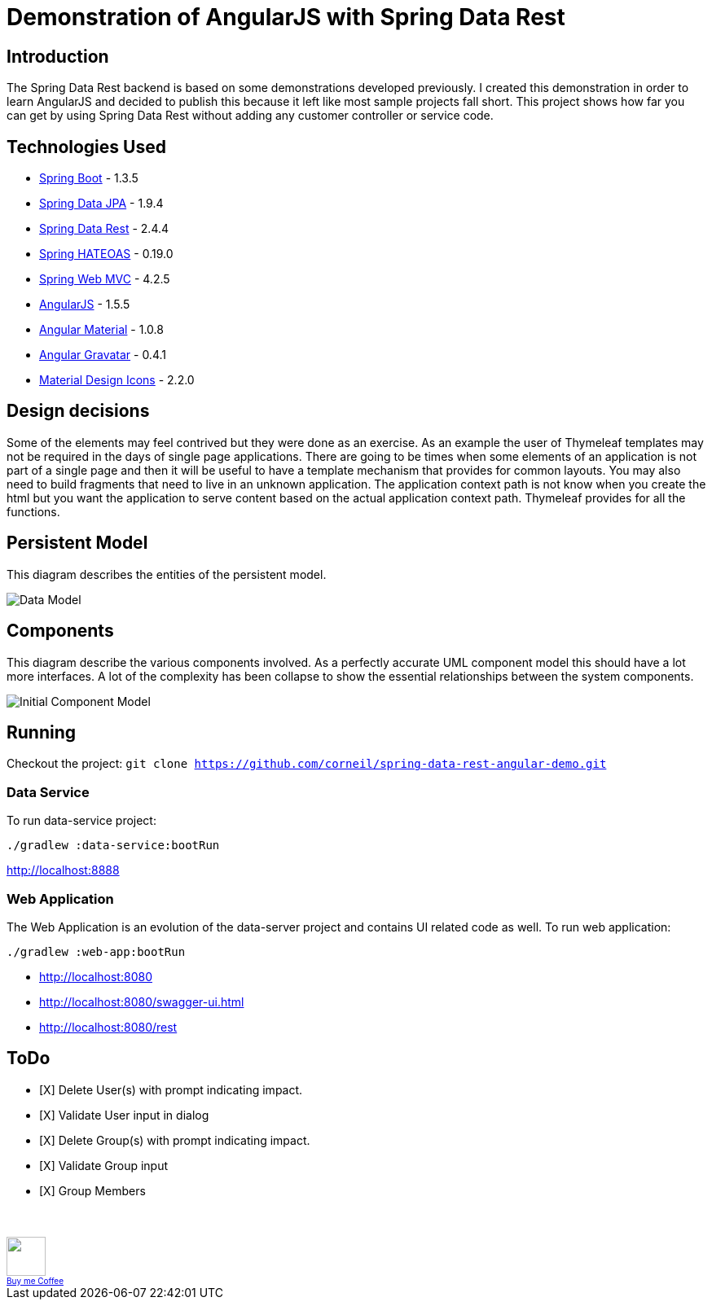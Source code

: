 = Demonstration of AngularJS with Spring Data Rest

== Introduction

The Spring Data Rest backend is based on some demonstrations developed previously.
I created this demonstration in order to learn AngularJS and decided to publish this because it left like most sample projects fall short.
This project shows how far you can get by using Spring Data Rest without adding any customer controller or service code.

== Technologies Used

* link:http://projects.spring.io/spring-boot[Spring Boot] - 1.3.5
* link:http://projects.spring.io/spring-data-jpa[Spring Data JPA] - 1.9.4
* link:http://projects.spring.io/spring-data-rest[Spring Data Rest] - 2.4.4
* link:http://projects.spring.io/spring-hateoas[Spring HATEOAS] - 0.19.0
* link:http://docs.spring.io/spring/docs/current/spring-framework-reference/html/mvc.html[Spring Web MVC] - 4.2.5
* link:https://angularjs.org[AngularJS] - 1.5.5
* link:https://material.angularjs.org[Angular Material] - 1.0.8
* link:https://github.com/wallin/angular-gravatar[Angular Gravatar] - 0.4.1
* link:https://github.com/google/material-design-icons[Material Design Icons] - 2.2.0

== Design decisions

Some of the elements may feel contrived but they were done as an exercise.
As an example the user of Thymeleaf templates may not be required in the days of single page applications.
There are going to be times when some elements of an application is not part of a single page and then it will be useful to have a template mechanism that provides for common layouts.
You may also need to build fragments that need to live in an unknown application. The application context path is not know when you create the html but you want the application to serve content based on the actual application context path.
Thymeleaf provides for all the functions.

== Persistent Model

This diagram describes the entities of the persistent model.

image:src/docs/images/spring-data-rest-demo-data-model.png[Data Model]

== Components

This diagram describe the various components involved.
As a perfectly accurate UML component model this should have a lot more interfaces.
A lot of the complexity has been collapse to show the essential relationships between the system components.

image::src/docs/images/spring-data-rest-demo-components-initial.png[Initial Component Model]

== Running

Checkout the project:
`git clone https://github.com/corneil/spring-data-rest-angular-demo.git`

=== Data Service

To run data-service project:
```
./gradlew :data-service:bootRun
```
link:http://localhost:8888[]

=== Web Application

The Web Application is an evolution of the data-server project and contains UI related code as well.
To run web application:
```
./gradlew :web-app:bootRun
```

* link:http://localhost:8080[]
* link:http://localhost:8080/swagger-ui.html[]
* link:http://localhost:8080/rest[]

== ToDo
* [X] Delete User(s) with prompt indicating impact.
* [X] Validate User input in dialog
* [X] Delete Group(s) with prompt indicating impact.
* [X] Validate Group input
* [X] Group Members

++++
<br/><br/>
<a alt="Buy me Coffee" href="https://www.paypal.com/cgi-bin/webscr?cmd=_donations&business=corneil%2eduplessis%40gmail%2ecom&lc=ZA&currency_code=USD&bn=PP%2dDonationsBF%3abuy%2dme%2dcoffee%2epng%3aNonHosted">
<img width="48px" height="48px" src="https://raw.githubusercontent.com/corneil/spring-data-rest-angular-demo/master/buy-me-coffee.png"><img><br/>
<span style="font-size: x-small">Buy me Coffee</span>
</a>
++++
